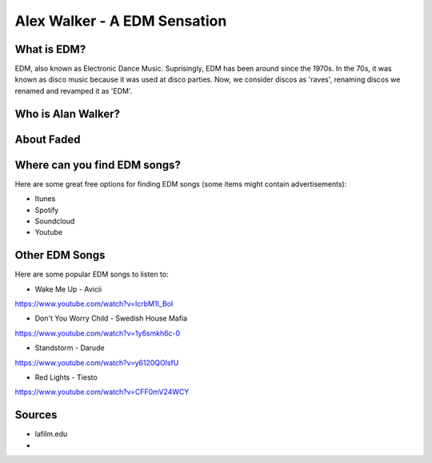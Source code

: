 Alex Walker - A EDM Sensation
=================================

What is EDM?
----------------

EDM, also known as Electronic Dance Music. Suprisingly, EDM has been around since the 1970s.
In the 70s, it was known as disco music because it was used at disco parties. Now, we consider
discos as 'raves', renaming discos we renamed and revamped it as 'EDM'.

Who is Alan Walker?
-------------------



About Faded
-----------

Where can you find EDM songs?
-----------------------------

Here are some great free options for finding EDM songs
(some items might contain advertisements):

* Itunes
* Spotify
* Soundcloud
* Youtube



Other EDM Songs
---------------

Here are some popular EDM songs to listen to:

* Wake Me Up - Avicii
https://www.youtube.com/watch?v=IcrbM1l_BoI

* Don't You Worry Child - Swedish House Mafia
https://www.youtube.com/watch?v=1y6smkh6c-0

* Standstorm - Darude
https://www.youtube.com/watch?v=y6120QOlsfU

* Red Lights - Tiesto
https://www.youtube.com/watch?v=CFF0mV24WCY

Sources
-------

* lafilm.edu
*
